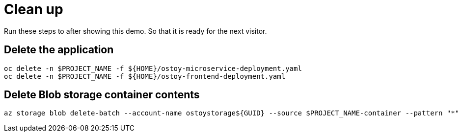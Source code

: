 = Clean up

Run these steps to after showing this demo. So that it is ready for the next visitor.

== Delete the application

[source,sh,role=execute]
----
oc delete -n $PROJECT_NAME -f ${HOME}/ostoy-microservice-deployment.yaml
oc delete -n $PROJECT_NAME -f ${HOME}/ostoy-frontend-deployment.yaml
----

== Delete Blob storage container contents

[source,sh,role=execute]
----
az storage blob delete-batch --account-name ostoystorage${GUID} --source $PROJECT_NAME-container --pattern "*" --connection-string $CONNECTION_STRING
----